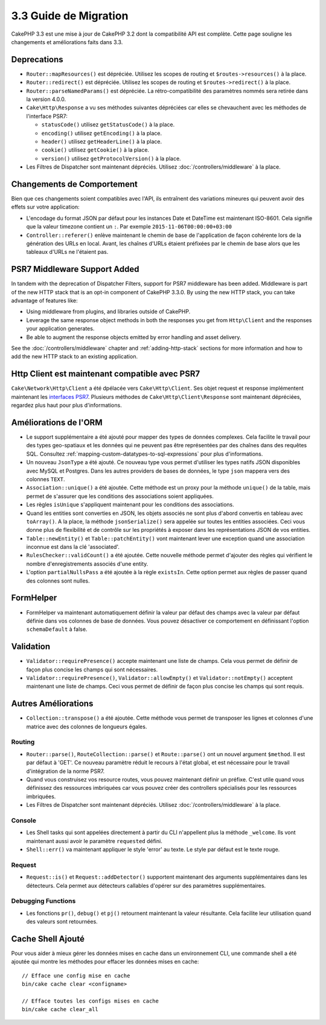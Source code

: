 3.3 Guide de Migration
######################

CakePHP 3.3 est une mise à jour de CakePHP 3.2 dont la compatibilité API est
complète. Cette page souligne les changements et améliorations faits dans 3.3.

Deprecations
============

* ``Router::mapResources()`` est dépréciée. Utilisez les scopes de routing et
  ``$routes->resources()`` à la place.
* ``Router::redirect()`` est dépréciée. Utilisez les scopes de routing et
  ``$routes->redirect()`` à la place.
* ``Router::parseNamedParams()`` est dépréciée. La rétro-compatibilité des
  paramètres nommés sera retirée dans la version 4.0.0.
* ``Cake\Http\Response`` a vu ses méthodes suivantes dépréciées car elles se
  chevauchent avec les méthodes de l'interface PSR7:

  * ``statusCode()`` utilisez ``getStatusCode()`` à la place.
  * ``encoding()`` utilisez ``getEncoding()`` à la place.
  * ``header()`` utilisez ``getHeaderLine()`` à la place.
  * ``cookie()`` utilisez ``getCookie()`` à la place.
  * ``version()`` utilisez ``getProtocolVersion()`` à la place.
* Les Filtres de Dispatcher sont maintenant dépréciés. Utilisez
  :doc:`/controllers/middleware` à la place.

Changements de Comportement
===========================

Bien que ces changements soient compatibles avec l'API, ils entraînent des
variations mineures qui peuvent avoir des effets sur votre application:

* L'encodage du format JSON par défaut pour les instances Date et DateTime est
  maintenant ISO-8601. Cela signifie que la valeur timezone contient un ``:``.
  Par exemple ``2015-11-06T00:00:00+03:00``
* ``Controller::referer()`` enlève maintenant le chemin de base de l'application
  de façon cohérente lors de la génération des URLs en local. Avant, les chaînes
  d'URLs étaient préfixées par le chemin de base alors que les tableaux d'URLs
  ne l'étaient pas.

PSR7 Middleware Support Added
=============================

In tandem with the deprecation of Dispatcher Filters, support for PSR7
middleware has been added. Middleware is part of the new HTTP stack that is an
opt-in component of CakePHP 3.3.0. By using the new HTTP stack, you can take
advantage of features like:

* Using middleware from plugins, and libraries outside of CakePHP.
* Leverage the same response object methods in both the responses you get from
  ``Http\Client`` and the responses your application generates.
* Be able to augment the response objects emitted by error handling and asset
  delivery.

See the :doc:`/controllers/middleware` chapter and :ref:`adding-http-stack`
sections for more information and how to add the new HTTP stack to an existing
application.

Http Client est maintenant compatible avec PSR7
===============================================

``Cake\Network\Http\Client`` a été dpélacée vers ``Cake\Http\Client``. Ses
objet request et response implémentent maintenant les
`interfaces PSR7 <http://www.php-fig.org/psr/psr-7/>`__. Plusieurs méthodes de
``Cake\Http\Client\Response`` sont maintenant dépréciées, regardez plus haut
pour plus d'informations.

Améliorations de l'ORM
======================

* Le support supplémentaire a été ajouté pour mapper des types de données
  complexes. Cela facilite le travail pour des types geo-spatiaux et les données
  qui ne peuvent pas être représentées par des chaînes dans des requêtes SQL.
  Consultez :ref:`mapping-custom-datatypes-to-sql-expressions` pour plus
  d'informations.
* Un nouveau ``JsonType`` a été ajouté. Ce nouveau type vous permet d'utiliser
  les types natifs JSON disponibles avec MySQL et Postgres. Dans les autres
  providers de bases de données, le type ``json`` mappera vers des colonnes
  ``TEXT``.
* ``Association::unique()`` a été ajoutée. Cette méthode est un proxy pour la
  méthode ``unique()`` de la table, mais permet de s'assurer que les conditions
  des associations soient appliquées.
* Les règles ``isUnique`` s'appliquent maintenant pour les conditions des
  associations.
* Quand les entities sont converties en JSON, les objets associés ne sont plus
  d'abord convertis en tableau avec ``toArray()``. A la place, la méthode
  ``jsonSerialize()`` sera appelée sur toutes les entities associées. Ceci vous
  donne plus de flexibilité et de contrôle sur les propriétés à exposer dans les
  représentations JSON de vos entities.
* ``Table::newEntity()`` et ``Table::patchEntity()`` vont maintenant lever une
  exception quand une association inconnue est dans la clé 'associated'.
* ``RulesChecker::validCount()`` a été ajoutée. Cette nouvelle méthode permet
  d'ajouter des règles qui vérifient le nombre d'enregistrements associés d'une
  entity.
* L'option ``partialNullsPass`` a été ajoutée à la règle ``existsIn``. Cette
  option permet aux règles de passer quand des colonnes sont nulles.

FormHelper
==========

* FormHelper va maintenant automatiquement définir la valeur par défaut des
  champs avec la valeur par défaut définie dans vos colonnes de base de données.
  Vous pouvez désactiver ce comportement en définissant l'option
  ``schemaDefault`` à false.

Validation
==========

* ``Validator::requirePresence()`` accepte maintenant une liste de champs. Cela
  vous permet de définir de façon plus concise les champs qui sont nécessaires.
* ``Validator::requirePresence()``, ``Validator::allowEmpty()`` et
  ``Validator::notEmpty()`` acceptent maintenant une liste de champs. Ceci vous
  permet de définir de façon plus concise les champs qui sont requis.

Autres Améliorations
====================

* ``Collection::transpose()`` a été ajoutée. Cette méthode vous permet de
  transposer les lignes et colonnes d'une matrice avec des colonnes de longueurs
  égales.

Routing
-------

* ``Router::parse()``, ``RouteCollection::parse()`` et ``Route::parse()`` ont
  un nouvel argument ``$method``. Il est par défaut à 'GET'. Ce nouveau
  paramètre réduit le recours à l'état global, et est nécessaire pour le travail
  d'intégration de la norme PSR7.
* Quand vous construisez vos resource routes, vous pouvez maintenant définir un
  préfixe. C'est utile quand vous définissez des ressources imbriquées car vous
  pouvez créer des controllers spécialisés pour les ressources imbriquées.
* Les Filtres de Dispatcher sont maintenant dépréciés. Utilisez
  :doc:`/controllers/middleware` à la place.

Console
-------

* Les Shell tasks qui sont appelées directement à partir du CLI n'appellent plus
  la méthode ``_welcome``. Ils vont maintenant aussi avoir le paramètre
  ``requested`` défini.
* ``Shell::err()`` va maintenant appliquer le style 'error' au texte. Le style
  par défaut est le texte rouge.

Request
-------

* ``Request::is()`` et ``Request::addDetector()`` supportent maintenant des
  arguments supplémentaires dans les détecteurs. Cela permet aux détecteurs
  callables d'opérer sur des paramètres supplémentaires.

Debugging Functions
-------------------

* Les fonctions ``pr()``, ``debug()`` et ``pj()`` retournent maintenant la
  valeur résultante. Cela facilite leur utilisation quand des valeurs sont
  retournées.

Cache Shell Ajouté
==================

Pour vous aider à mieux gérer les données mises en cache dans un environnement
CLI, une commande shell a été ajoutée qui montre les méthodes pour effacer
les données mises en cache::

    // Efface une config mise en cache
    bin/cake cache clear <configname>

    // Efface toutes les configs mises en cache
    bin/cake cache clear_all
